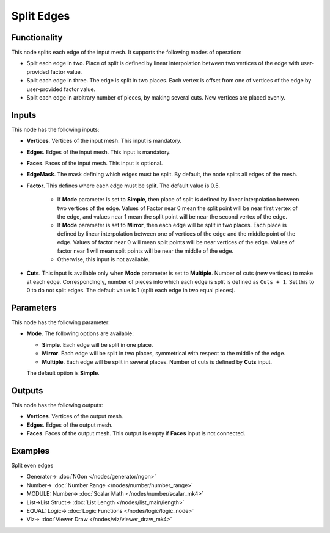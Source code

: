 Split Edges
===========

.. image:: https://user-images.githubusercontent.com/14288520/200128313-beaf2178-fb18-4a82-a94c-f3db3e2b5ad9.png
  :target: https://user-images.githubusercontent.com/14288520/200128313-beaf2178-fb18-4a82-a94c-f3db3e2b5ad9.png

Functionality
-------------

This node splits each edge of the input mesh. It supports the following modes of operation:

* Split each edge in two. Place of split is defined by linear interpolation
  between two vertices of the edge with user-provided factor value.
* Split each edge in three. The edge is split in two places. Each vertex is
  offset from one of vertices of the edge by user-provided factor value.
* Split each edge in arbitrary number of pieces, by making several cuts. New vertices are placed evenly.

.. image:: https://user-images.githubusercontent.com/14288520/200128601-00df8252-5379-4f1e-b820-18c14a45fda7.png
  :target: https://user-images.githubusercontent.com/14288520/200128601-00df8252-5379-4f1e-b820-18c14a45fda7.png

Inputs
------

This node has the following inputs:

- **Vertices**. Vertices of the input mesh. This input is mandatory.
- **Edges**. Edges of the input mesh. This input is mandatory.
- **Faces**. Faces of the input mesh. This input is optional.
- **EdgeMask**. The mask defining which edges must be split. By default, the
  node splits all edges of the mesh.
- **Factor**. This defines where each edge must be split. The default value is 0.5.

   * If **Mode** parameter is set to **Simple**, then place of split is defined by
     linear interpolation between two vertices of the edge. Values of Factor
     near 0 mean the split point will be near first vertex of the edge, and
     values near 1 mean the split point will be near the second vertex of the
     edge.
   * If **Mode** parameter is set to **Mirror**, then each edge will be split in two
     places. Each place is defined by linear interpolation between one of
     vertices of the edge and the middle point of the edge. Values of factor
     near 0 will mean split points will be near vertices of the edge. Values of
     factor near 1 will mean split points will be near the middle of the edge.
   * Otherwise, this input is not available.
- **Cuts**. This input is available only when **Mode** parameter is set to
  **Multiple**. Number of cuts (new vertices) to make at each edge.
  Correspondingly, number of pieces into which each edge is split is defined as
  ``Cuts + 1``. Set this to 0 to do not split edges. The default value is 1
  (split each edge in two equal pieces).

Parameters
----------

This node has the following parameter:

- **Mode**. The following options are available:

  * **Simple**. Each edge will be split in one place.
  * **Mirror**. Each edge will be split in two places, symmetrical with respect
    to the middle of the edge.
  * **Multiple**. Each edge will be split in several places. Number of cuts is
    defined by **Cuts** input.

  The default option is **Simple**.

.. image:: https://user-images.githubusercontent.com/14288520/201472654-55398ec8-d437-44be-8d77-1f023695b0e2.png
  :target: https://user-images.githubusercontent.com/14288520/201472654-55398ec8-d437-44be-8d77-1f023695b0e2.png

.. image:: https://user-images.githubusercontent.com/14288520/201472763-44e8782e-50ae-4b0b-9aa4-7c75e1bcfab6.png
  :target: https://user-images.githubusercontent.com/14288520/201472763-44e8782e-50ae-4b0b-9aa4-7c75e1bcfab6.png

.. image:: https://user-images.githubusercontent.com/14288520/201472839-2662621f-f2d6-4fb5-aa04-d48108d30e2c.png
  :target: https://user-images.githubusercontent.com/14288520/201472839-2662621f-f2d6-4fb5-aa04-d48108d30e2c.png

Outputs
-------

This node has the following outputs:

* **Vertices**. Vertices of the output mesh.
* **Edges**. Edges of the output mesh.
* **Faces**. Faces of the output mesh. This output is empty if **Faces** input
  is not connected.

Examples
--------

Split even edges

.. image:: https://user-images.githubusercontent.com/14288520/200129550-d9c578a3-4f61-4ae2-98ee-24521f8adc6e.png
  :target: https://user-images.githubusercontent.com/14288520/200129550-d9c578a3-4f61-4ae2-98ee-24521f8adc6e.png

* Generator-> :doc:`NGon </nodes/generator/ngon>`
* Number-> :doc:`Number Range </nodes/number/number_range>`
* MODULE: Number-> :doc:`Scalar Math </nodes/number/scalar_mk4>`
* List->List Struct-> :doc:`List Length </nodes/list_main/length>`
* EQUAL: Logic-> :doc:`Logic Functions </nodes/logic/logic_node>`
* Viz-> :doc:`Viewer Draw </nodes/viz/viewer_draw_mk4>`